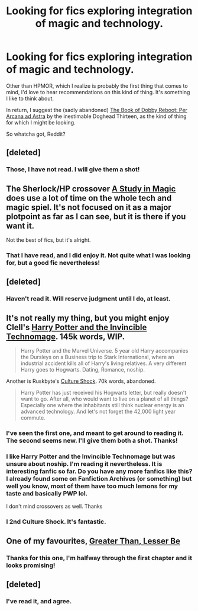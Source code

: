 #+TITLE: Looking for fics exploring integration of magic and technology.

* Looking for fics exploring integration of magic and technology.
:PROPERTIES:
:Author: mandiblebones
:Score: 9
:DateUnix: 1398968014.0
:DateShort: 2014-May-01
:FlairText: Request
:END:
Other than HPMOR, which I realize is probably the first thing that comes to mind, I'd love to hear recommendations on this kind of thing. It's something I like to think about.

In return, I suggest the (sadly abandoned) [[https://www.fanfiction.net/s/5093023/1/The-Book-of-Dobby-Reboot-Per-Arcana-ad-Astra][The Book of Dobby Reboot: Per Arcana ad Astra]] by the inestimable Doghead Thirteen, as the kind of thing for which I might be looking.

So whatcha got, Reddit?


** [deleted]
:PROPERTIES:
:Score: 3
:DateUnix: 1398990210.0
:DateShort: 2014-May-02
:END:

*** Those, I have not read. I will give them a shot!
:PROPERTIES:
:Author: mandiblebones
:Score: 1
:DateUnix: 1399043616.0
:DateShort: 2014-May-02
:END:


** The Sherlock/HP crossover [[https://www.fanfiction.net/s/7578572/1/A-Study-in-Magic][A Study in Magic]] does use a lot of time on the whole tech and magic spiel. It's not focused on it as a major plotpoint as far as I can see, but it is there if you want it.

Not the best of fics, but it's alright.
:PROPERTIES:
:Author: alexandersvendsen
:Score: 3
:DateUnix: 1399010470.0
:DateShort: 2014-May-02
:END:

*** That I have read, and I did enjoy it. Not quite what I was looking for, but a good fic nevertheless!
:PROPERTIES:
:Author: mandiblebones
:Score: 1
:DateUnix: 1399043654.0
:DateShort: 2014-May-02
:END:


** [deleted]
:PROPERTIES:
:Score: 2
:DateUnix: 1398993090.0
:DateShort: 2014-May-02
:END:

*** Haven't read it. Will reserve judgment until I do, at least.
:PROPERTIES:
:Author: mandiblebones
:Score: 1
:DateUnix: 1399043630.0
:DateShort: 2014-May-02
:END:


** It's not really my thing, but you might enjoy Clell's [[https://www.fanfiction.net/s/3933832/1/Harry-Potter-and-the-Invincible-TechnoMage][Harry Potter and the Invincible Technomage]]. 145k words, WIP.

#+begin_quote
  Harry Potter and the Marvel Universe. 5 year old Harry accompanies the Dursleys on a Business trip to Stark International, where an industrial accident kills all of Harry's living relatives. A very different Harry goes to Hogwarts. Dating, Romance, noship.
#+end_quote

Another is Ruskbyte's [[http://ruskbyte.fanficauthors.net/Culture_Shock/index/][Culture Shock]]. 70k words, abandoned.

#+begin_quote
  Harry Potter has just received his Hogwarts letter, but really doesn't want to go. After all, who would want to live on a planet of all things? Especially one where the inhabitants still think nuclear energy is an advanced technology. And let's not forget the 42,000 light year commute.
#+end_quote
:PROPERTIES:
:Author: truncation_error
:Score: 2
:DateUnix: 1399036948.0
:DateShort: 2014-May-02
:END:

*** I've seen the first one, and meant to get around to reading it. The second seems new. I'll give them both a shot. Thanks!
:PROPERTIES:
:Author: mandiblebones
:Score: 2
:DateUnix: 1399043683.0
:DateShort: 2014-May-02
:END:


*** I like Harry Potter and the Invincible Technomage but was unsure about noship. I'm reading it nevertheless. It is interesting fanfic so far. Do you have any more fanfics like this? I already found some on Fanfiction Archives (or something) but well you know, most of them have too much lemons for my taste and basically PWP lol.

I don't mind crossovers as well. Thanks
:PROPERTIES:
:Author: MrCoffeeGuy
:Score: 1
:DateUnix: 1399062272.0
:DateShort: 2014-May-03
:END:


*** I 2nd Culture Shock. It's fantastic.
:PROPERTIES:
:Author: paperhurts
:Score: 1
:DateUnix: 1399572342.0
:DateShort: 2014-May-08
:END:


** One of my favourites, [[https://www.fanfiction.net/s/6389009/1/][Greater Than, Lesser Be]]
:PROPERTIES:
:Author: NaughtyGaymer
:Score: 2
:DateUnix: 1399089923.0
:DateShort: 2014-May-03
:END:

*** Thanks for this one, I'm halfway through the first chapter and it looks promising!
:PROPERTIES:
:Author: MikroMan
:Score: 1
:DateUnix: 1399131538.0
:DateShort: 2014-May-03
:END:


** [deleted]
:PROPERTIES:
:Score: 2
:DateUnix: 1399150998.0
:DateShort: 2014-May-04
:END:

*** I've read it, and agree.
:PROPERTIES:
:Author: mandiblebones
:Score: 1
:DateUnix: 1399261589.0
:DateShort: 2014-May-05
:END:
